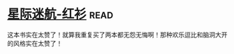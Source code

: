 * [[https://book.douban.com/subject/25886175/][星际迷航-红衫]]:read:
这本书实在太赞了！就算我重复买了两本都无怨无悔啊！那种欢乐逗比和脑洞大开的风格实在太赞了！
